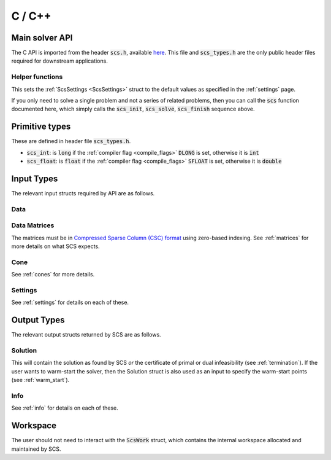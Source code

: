 .. _c_interface:

C / C++
=======


.. _C_main_API:

Main solver API
---------------

The C API is imported from the header :code:`scs.h`, available `here
<https://github.com/cvxgrp/scs/blob/master/include/scs.h>`_. This file
and :code:`scs_types.h` are the only public header files required
for downstream applications.

.. doxygenfunction:: scs_init
.. doxygenfunction:: scs_solve
.. doxygenfunction:: scs_update
.. doxygenfunction:: scs_finish

Helper functions
^^^^^^^^^^^^^^^^

This sets the :ref:`ScsSettings <ScsSettings>` struct to the default values as
specified in the :ref:`settings` page.

.. doxygenfunction:: scs_set_default_settings

If you only need to solve a single problem and not a series of related problems,
then you can call the :code:`scs` function documented here, which simply calls
the :code:`scs_init`, :code:`scs_solve`, :code:`scs_finish` sequence above.

.. doxygenfunction:: scs


..
  Lower level
  ^^^^^^^^^^^

  Under the hood the :code:`scs` function above simply calls the three functions
  below in series.  It can be useful to call :code:`scs_solve` many times for the
  same call to :code:`scs_init`. If you want to do this, for example because you
  want to cache the matrix factorization for many solves, please `contact us
  <mailto:splitting.conic.solver@gmail.com>`_, because currently that
  functionality is disabled.

  .. doxygenfunction:: scs_init

  .. doxygenfunction:: scs_solve

  .. doxygenfunction:: scs_finish


Primitive types
---------------

These are defined in header file :code:`scs_types.h`.

* :code:`scs_int`: is :code:`long` if the :ref:`compiler flag <compile_flags>` :code:`DLONG` is set, otherwise it is :code:`int`
* :code:`scs_float`: is :code:`float` if the :ref:`compiler flag <compile_flags>` :code:`SFLOAT` is set, otherwise it is :code:`double`


Input Types
-----------

The relevant input structs required by API are as follows.

.. _ScsData:

Data
^^^^

.. doxygenstruct:: ScsData
   :members:

.. _ScsMatrix:

Data Matrices
^^^^^^^^^^^^^

The matrices must be in `Compressed Sparse Column (CSC) format <https://people.sc.fsu.edu/~jburkardt/data/cc/cc.html>`_ using zero-based indexing.
See :ref:`matrices` for more details on what SCS expects.

.. doxygenstruct:: ScsMatrix
   :members:

.. _ScsCone:

Cone
^^^^

See :ref:`cones` for more details.

.. doxygenstruct:: ScsCone
   :members:

.. _ScsSettings:

Settings
^^^^^^^^

See :ref:`settings` for details on each of these.

.. doxygenstruct:: ScsSettings
  :members:

Output Types
------------

The relevant output structs returned by SCS are as follows.

.. _ScsSolution:

Solution
^^^^^^^^

This will contain the solution as found by SCS *or* the certificate of primal or
dual infeasibility (see :ref:`termination`). If the user wants to warm-start the
solver, then the Solution struct is also used as an input to specify the
warm-start points (see :ref:`warm_start`).


.. doxygenstruct:: ScsSolution
   :members:

.. _ScsInfo:

Info
^^^^^

See :ref:`info` for details on each of these.

.. doxygenstruct:: ScsInfo
   :members:

Workspace
---------

The user should not need to interact with the :code:`ScsWork` struct,
which contains the internal workspace allocated and maintained by SCS.

